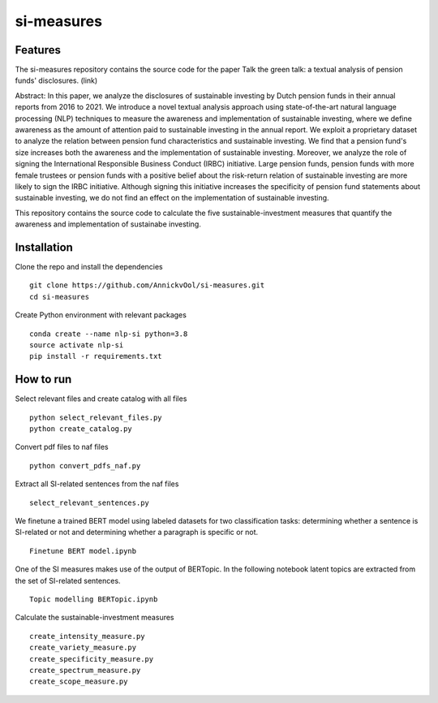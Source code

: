 =========
si-measures
=========

Features
--------

The si-measures repository contains the source code for the paper Talk the green talk: a textual analysis of pension funds' disclosures.
(link)

Abstract:
In this paper, we analyze the disclosures of sustainable investing by Dutch pension funds in their annual reports from 2016 to 2021. We introduce a novel textual analysis approach using state-of-the-art natural language processing (NLP) techniques to measure the awareness and implementation of sustainable investing, where we define awareness as the amount of attention paid to sustainable investing in the annual report. We exploit a proprietary dataset to analyze the relation between pension fund characteristics and sustainable investing. We find that a pension fund's size increases both the awareness and the implementation of sustainable investing. Moreover, we analyze the role of signing the International Responsible Business Conduct (IRBC) initiative. Large pension funds, pension funds with more female trustees or pension funds with a positive belief about the risk-return relation of sustainable investing are more likely to sign the IRBC initiative. Although signing this initiative increases the specificity of pension fund statements about sustainable investing, we do not find an effect on the implementation of sustainable investing.

This repository contains the source code to calculate the five sustainable-investment measures that quantify the awareness and implementation of sustainabe investing.

Installation
------------

Clone the repo and install the dependencies

::

    git clone https://github.com/AnnickvOol/si-measures.git
    cd si-measures

Create Python environment with relevant packages

::

    conda create --name nlp-si python=3.8
    source activate nlp-si
    pip install -r requirements.txt


How to run
----------

Select relevant files and create catalog with all files

::

    python select_relevant_files.py
    python create_catalog.py
    
Convert pdf files to naf files

::

    python convert_pdfs_naf.py
    
Extract all SI-related sentences from the naf files

::

    select_relevant_sentences.py

We finetune a trained BERT model using labeled datasets for two classification tasks: determining whether a sentence is SI-related or not and determining whether a paragraph is specific or not.

::
    
    Finetune BERT model.ipynb

One of the SI measures makes use of the output of BERTopic. In the following notebook latent topics are extracted from the set of SI-related sentences.

::

    Topic modelling BERTopic.ipynb

Calculate the sustainable-investment measures
   
::

    create_intensity_measure.py
    create_variety_measure.py
    create_specificity_measure.py
    create_spectrum_measure.py
    create_scope_measure.py
